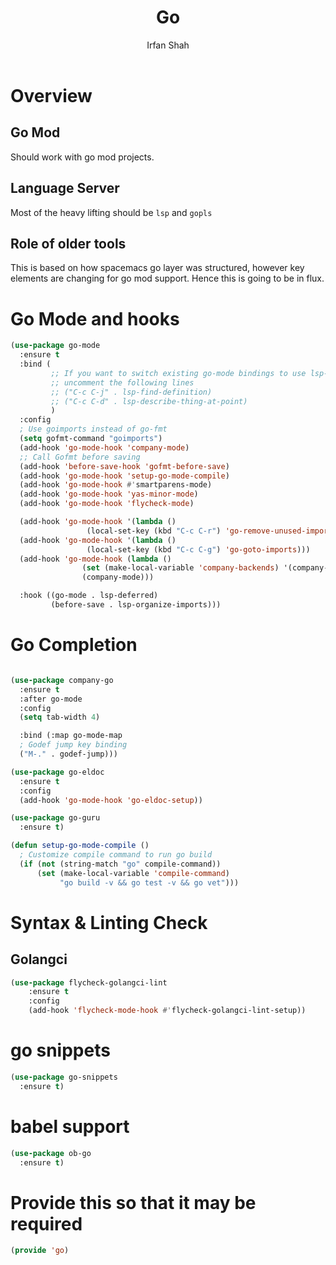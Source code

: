 #+TITLE:     Go
#+AUTHOR:    Irfan Shah

* Overview
** Go Mod
Should work with go mod projects. 
** Language Server
Most of the heavy lifting should be ~lsp~ and ~gopls~
** Role of older tools
This is based on how spacemacs go layer was structured, however key elements are changing for go mod support. Hence this is going to be in flux.
* Go Mode and hooks

#+BEGIN_SRC emacs-lisp
(use-package go-mode
  :ensure t
  :bind (
         ;; If you want to switch existing go-mode bindings to use lsp-mode/gopls instead
         ;; uncomment the following lines
         ;; ("C-c C-j" . lsp-find-definition)
         ;; ("C-c C-d" . lsp-describe-thing-at-point)
         )
  :config
  ; Use goimports instead of go-fmt
  (setq gofmt-command "goimports")
  (add-hook 'go-mode-hook 'company-mode)
  ;; Call Gofmt before saving
  (add-hook 'before-save-hook 'gofmt-before-save)
  (add-hook 'go-mode-hook 'setup-go-mode-compile)
  (add-hook 'go-mode-hook #'smartparens-mode)
  (add-hook 'go-mode-hook 'yas-minor-mode)
  (add-hook 'go-mode-hook 'flycheck-mode)
  
  (add-hook 'go-mode-hook '(lambda ()
			     (local-set-key (kbd "C-c C-r") 'go-remove-unused-imports)))
  (add-hook 'go-mode-hook '(lambda ()
			     (local-set-key (kbd "C-c C-g") 'go-goto-imports)))
  (add-hook 'go-mode-hook (lambda ()
			    (set (make-local-variable 'company-backends) '(company-go))
			    (company-mode)))

  :hook ((go-mode . lsp-deferred)
         (before-save . lsp-organize-imports)))
#+END_SRC

* Go Completion
#+Name: dump
#+BEGIN_SRC emacs-lisp

(use-package company-go
  :ensure t
  :after go-mode
  :config
  (setq tab-width 4)

  :bind (:map go-mode-map
  ; Godef jump key binding
  ("M-." . godef-jump)))

(use-package go-eldoc
  :ensure t
  :config
  (add-hook 'go-mode-hook 'go-eldoc-setup))

(use-package go-guru
  :ensure t)

(defun setup-go-mode-compile ()
  ; Customize compile command to run go build
  (if (not (string-match "go" compile-command))
      (set (make-local-variable 'compile-command)
           "go build -v && go test -v && go vet")))

#+END_SRC
* Syntax & Linting Check
** Golangci
#+BEGIN_SRC emacs-lisp
(use-package flycheck-golangci-lint
    :ensure t
    :config 
    (add-hook 'flycheck-mode-hook #'flycheck-golangci-lint-setup))
#+END_SRC

* go snippets
#+NAME: yasnippets
#+BEGIN_SRC emacs-lisp
(use-package go-snippets
  :ensure t)
#+END_SRC

* babel support
#+NAME: babel
#+BEGIN_SRC emacs-lisp
(use-package ob-go
  :ensure t)
#+END_SRC
* Provide this so that it may be required

#+BEGIN_SRC emacs-lisp
(provide 'go)
#+END_SRC
